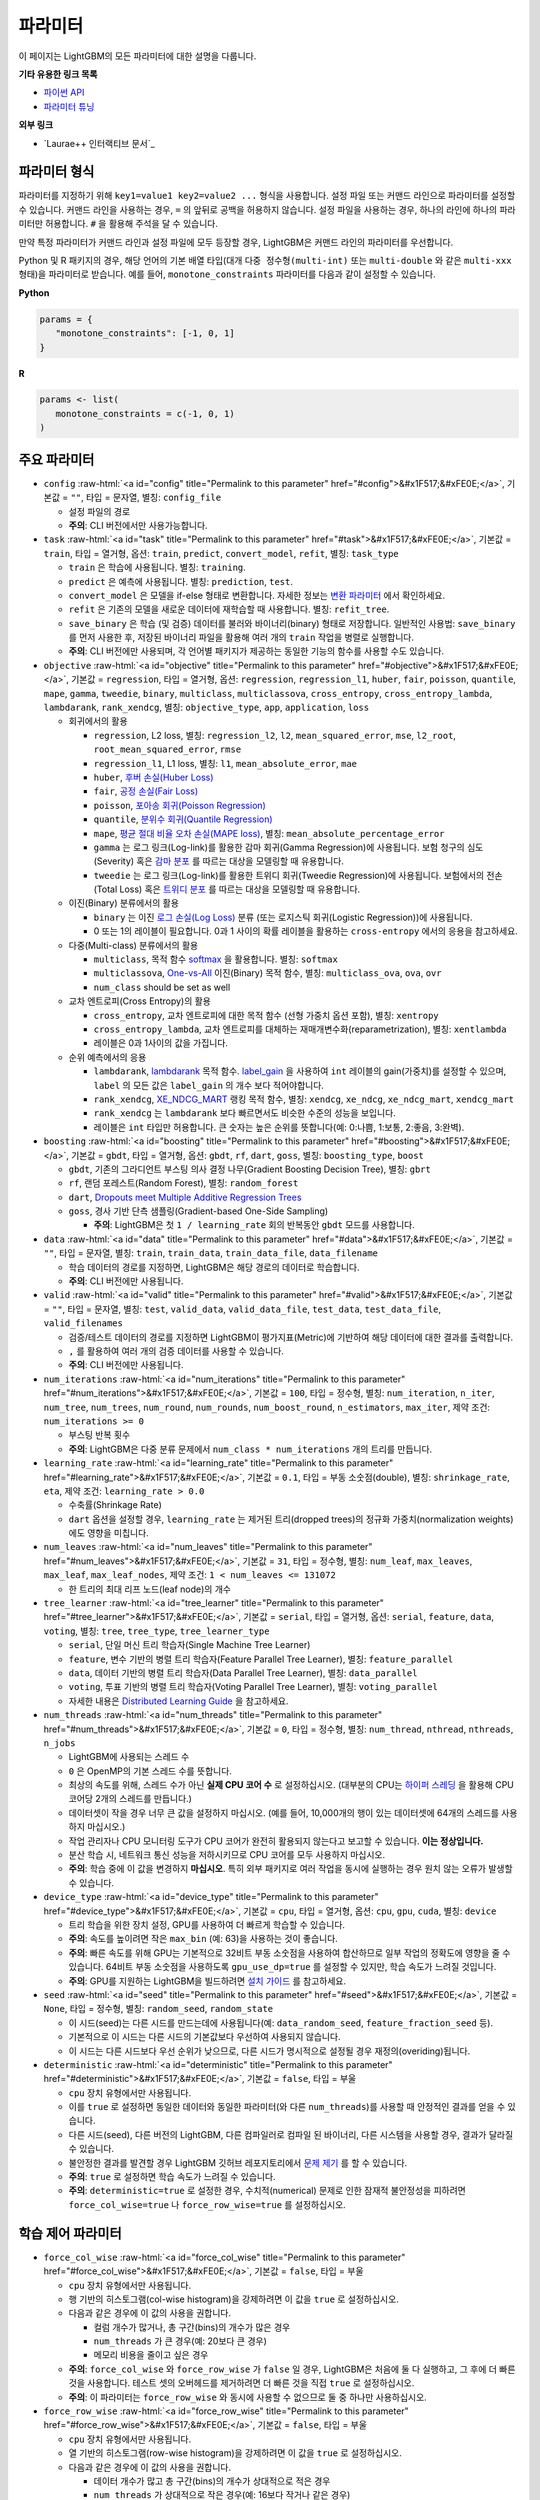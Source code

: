 ..  List of parameters is auto generated by LightGBM\helpers\parameter_generator.py from LightGBM\include\LightGBM\config.h file.

.. role:: raw-html(raw)
    :format: html

파라미터
==========

이 페이지는 LightGBM의 모든 파라미터에 대한 설명을 다룹니다.

**기타 유용한 링크 목록**

- `파이썬 API <./Python-API.rst>`__

- `파라미터 튜닝 <./Parameters-Tuning.rst>`__

**외부 링크**

- `Laurae++ 인터랙티브 문서`_

파라미터 형식
-----------------

파라미터를 지정하기 위해 ``key1=value1 key2=value2 ...`` 형식을 사용합니다.
설정 파일 또는 커맨드 라인으로 파라미터를 설정할 수 있습니다.
커맨드 라인을 사용하는 경우, ``=`` 의 앞뒤로 공백을 허용하지 않습니다.
설정 파일을 사용하는 경우, 하나의 라인에 하나의 파라미터만 허용합니다. ``#`` 을 활용해 주석을 달 수 있습니다.

만약 특정 파라미터가 커맨드 라인과 설정 파일에 모두 등장할 경우, LightGBM은 커맨드 라인의 파라미터를 우선합니다.

Python 및 R 패키지의 경우, 해당 언어의 기본 배열 타입(대개 ``다중 정수형(multi-int)`` 또는 ``multi-double`` 와 같은 ``multi-xxx`` 형태)을 파라미터로 받습니다.
예를 들어, ``monotone_constraints`` 파라미터를 다음과 같이 설정할 수 있습니다.

**Python**

.. code-block:: python

   params = {
      "monotone_constraints": [-1, 0, 1]
   }


**R**

.. code-block:: r

   params <- list(
      monotone_constraints = c(-1, 0, 1)
   )

.. start params list

주요 파라미터
---------------

-  ``config`` :raw-html:`<a id="config" title="Permalink to this parameter" href="#config">&#x1F517;&#xFE0E;</a>`, 기본값 = ``""``, 타입 = 문자열, 별칭: ``config_file``

   -  설정 파일의 경로

   -  **주의**: CLI 버전에서만 사용가능합니다.

-  ``task`` :raw-html:`<a id="task" title="Permalink to this parameter" href="#task">&#x1F517;&#xFE0E;</a>`, 기본값 = ``train``, 타입 = 열거형, 옵션: ``train``, ``predict``, ``convert_model``, ``refit``, 별칭: ``task_type``

   -  ``train`` 은 학습에 사용됩니다. 별칭: ``training``.

   -  ``predict`` 은 예측에 사용됩니다. 별칭: ``prediction``, ``test``.

   -  ``convert_model`` 은 모델을 if-else 형태로 변환합니다. 자세한 정보는 `변환 파라미터 <#convert-parameters>`__ 에서 확인하세요.

   -  ``refit`` 은 기존의 모델을 새로운 데이터에 재학습할 때 사용합니다. 별칭: ``refit_tree``.

   -  ``save_binary`` 은 학습 (및 검증) 데이터를 불러와 바이너리(binary) 형태로 저장합니다. 일반적인 사용법: ``save_binary`` 를 먼저 사용한 후, 저장된 바이너리 파일을 활용해 여러 개의 ``train`` 작업을 병렬로 실행합니다.

   -  **주의**: CLI 버전에만 사용되며, 각 언어별 패키지가 제공하는 동일한 기능의 함수를 사용할 수도 있습니다.

-  ``objective`` :raw-html:`<a id="objective" title="Permalink to this parameter" href="#objective">&#x1F517;&#xFE0E;</a>`, 기본값 = ``regression``, 타입 = 열거형, 옵션: ``regression``, ``regression_l1``, ``huber``, ``fair``, ``poisson``, ``quantile``, ``mape``, ``gamma``, ``tweedie``, ``binary``, ``multiclass``, ``multiclassova``, ``cross_entropy``, ``cross_entropy_lambda``, ``lambdarank``, ``rank_xendcg``, 별칭: ``objective_type``, ``app``, ``application``, ``loss``

   -  회귀에서의 활용

      -  ``regression``, L2 loss, 별칭: ``regression_l2``, ``l2``, ``mean_squared_error``, ``mse``, ``l2_root``, ``root_mean_squared_error``, ``rmse``

      -  ``regression_l1``, L1 loss, 별칭: ``l1``, ``mean_absolute_error``, ``mae``

      -  ``huber``, `후버 손실(Huber Loss) <https://en.wikipedia.org/wiki/Huber_loss>`__

      -  ``fair``, `공정 손실(Fair Loss) <https://www.kaggle.com/c/allstate-claims-severity/discussion/24520>`__

      -  ``poisson``, `포아송 회귀(Poisson Regression) <https://en.wikipedia.org/wiki/Poisson_regression>`__

      -  ``quantile``, `분위수 회귀(Quantile Regression) <https://en.wikipedia.org/wiki/Quantile_regression>`__

      -  ``mape``, `평균 절대 비율 오차 손실(MAPE loss) <https://en.wikipedia.org/wiki/Mean_absolute_percentage_error>`__, 별칭: ``mean_absolute_percentage_error``

      -  ``gamma`` 는 로그 링크(Log-link)를 활용한 감마 회귀(Gamma Regression)에 사용됩니다. 보험 청구의 심도(Severity) 혹은 `감마 분포 <https://en.wikipedia.org/wiki/Gamma_distribution#Occurrence_and_applications>`__ 를 따르는 대상을 모델링할 때 유용합니다.

      -  ``tweedie`` 는 로그 링크(Log-link)를 활용한 트위디 회귀(Tweedie Regression)에 사용됩니다. 보험에서의 전손(Total Loss) 혹은 `트위디 분포 <https://en.wikipedia.org/wiki/Tweedie_distribution#Occurrence_and_applications>`__ 를 따르는 대상을 모델링할 때 유용합니다.

   -  이진(Binary) 분류에서의 활용

      -  ``binary`` 는 이진 `로그 손실(Log Loss) <https://en.wikipedia.org/wiki/Cross_entropy>`__ 분류 (또는 로지스틱 회귀(Logistic Regression))에 사용됩니다.

      -  0 또는 1의 레이블이 필요합니다. 0과 1 사이의 확률 레이블을 활용하는 ``cross-entropy`` 에서의 응용을 참고하세요.

   -  다중(Multi-class) 분류에서의 활용

      -  ``multiclass``, 목적 함수 `softmax <https://en.wikipedia.org/wiki/Softmax_function>`__ 을 활용합니다. 별칭: ``softmax``

      -  ``multiclassova``, `One-vs-All <https://en.wikipedia.org/wiki/Multiclass_classification#One-vs.-rest>`__ 이진(Binary) 목적 함수, 별칭: ``multiclass_ova``, ``ova``, ``ovr``

      -  ``num_class`` should be set as well

   -  교차 엔트로피(Cross Entropy)의 활용

      -  ``cross_entropy``, 교차 엔트로피에 대한 목적 함수 (선형 가중치 옵션 포함), 별칭: ``xentropy``

      -  ``cross_entropy_lambda``, 교차 엔트로피를 대체하는 재매개변수화(reparametrization), 별칭: ``xentlambda``

      -  레이블은 0과 1사이의 값을 가집니다.

   -  순위 예측에서의 응용

      -  ``lambdarank``, `lambdarank <https://papers.nips.cc/paper/2971-learning-to-rank-with-nonsmooth-cost-functions.pdf>`__ 목적 함수. `label_gain <#label_gain>`__ 을 사용하여 ``int`` 레이블의 gain(가중치)를 설정할 수 있으며, ``label`` 의 모든 값은 ``label_gain`` 의 개수 보다 적어야합니다.

      -  ``rank_xendcg``, `XE_NDCG_MART <https://arxiv.org/abs/1911.09798>`__ 랭킹 목적 함수, 별칭: ``xendcg``, ``xe_ndcg``, ``xe_ndcg_mart``, ``xendcg_mart``

      -  ``rank_xendcg`` 는 ``lambdarank`` 보다 빠르면서도 비슷한 수준의 성능을 보입니다.

      -  레이블은 ``int`` 타입만 허용합니다. 큰 숫자는 높은 순위를 뜻합니다(예: 0:나쁨, 1:보통, 2:좋음, 3:완벽).

-  ``boosting`` :raw-html:`<a id="boosting" title="Permalink to this parameter" href="#boosting">&#x1F517;&#xFE0E;</a>`, 기본값 = ``gbdt``, 타입 = 열거형, 옵션: ``gbdt``, ``rf``, ``dart``, ``goss``, 별칭: ``boosting_type``, ``boost``

   -  ``gbdt``, 기존의 그라디언트 부스팅 의사 결정 나무(Gradient Boosting Decision Tree), 별칭: ``gbrt``

   -  ``rf``, 랜덤 포레스트(Random Forest), 별칭: ``random_forest``

   -  ``dart``, `Dropouts meet Multiple Additive Regression Trees <https://arxiv.org/abs/1505.01866>`__

   -  ``goss``, 경사 기반 단측 샘플링(Gradient-based One-Side Sampling)

      -  **주의**: LightGBM은 첫 ``1 / learning_rate`` 회의 반복동안 ``gbdt`` 모드를 사용합니다.

-  ``data`` :raw-html:`<a id="data" title="Permalink to this parameter" href="#data">&#x1F517;&#xFE0E;</a>`, 기본값 = ``""``, 타입 = 문자열, 별칭: ``train``, ``train_data``, ``train_data_file``, ``data_filename``

   -  학습 데이터의 경로를 지정하면, LightGBM은 해당 경로의 데이터로 학습합니다.

   -  **주의**: CLI 버전에만 사용됩니다.

-  ``valid`` :raw-html:`<a id="valid" title="Permalink to this parameter" href="#valid">&#x1F517;&#xFE0E;</a>`, 기본값 = ``""``, 타입 = 문자열, 별칭: ``test``, ``valid_data``, ``valid_data_file``, ``test_data``, ``test_data_file``, ``valid_filenames``

   -  검증/테스트 데이터의 경로를 지정하면 LightGBM이 평가지표(Metric)에 기반하여 해당 데이터에 대한 결과를 출력합니다.

   -  ``,`` 를 활용하여 여러 개의 검증 데이터를 사용할 수 있습니다.

   -  **주의**: CLI 버전에만 사용됩니다.

-  ``num_iterations`` :raw-html:`<a id="num_iterations" title="Permalink to this parameter" href="#num_iterations">&#x1F517;&#xFE0E;</a>`, 기본값 = ``100``, 타입 = 정수형, 별칭: ``num_iteration``, ``n_iter``, ``num_tree``, ``num_trees``, ``num_round``, ``num_rounds``, ``num_boost_round``, ``n_estimators``, ``max_iter``, 제약 조건: ``num_iterations >= 0``

   -  부스팅 반복 횟수

   -  **주의**: LightGBM은 다중 분류 문제에서 ``num_class * num_iterations`` 개의 트리를 만듭니다.

-  ``learning_rate`` :raw-html:`<a id="learning_rate" title="Permalink to this parameter" href="#learning_rate">&#x1F517;&#xFE0E;</a>`, 기본값 = ``0.1``, 타입 = 부동 소숫점(double), 별칭: ``shrinkage_rate``, ``eta``, 제약 조건: ``learning_rate > 0.0``

   -  수축률(Shrinkage Rate)

   -  ``dart`` 옵션을 설정할 경우,  ``learning_rate`` 는 제거된 트리(dropped trees)의 정규화 가중치(normalization weights)에도 영향을 미칩니다.

-  ``num_leaves`` :raw-html:`<a id="num_leaves" title="Permalink to this parameter" href="#num_leaves">&#x1F517;&#xFE0E;</a>`, 기본값 = ``31``, 타입 = 정수형, 별칭: ``num_leaf``, ``max_leaves``, ``max_leaf``, ``max_leaf_nodes``, 제약 조건: ``1 < num_leaves <= 131072``

   -  한 트리의 최대 리프 노드(leaf node)의 개수

-  ``tree_learner`` :raw-html:`<a id="tree_learner" title="Permalink to this parameter" href="#tree_learner">&#x1F517;&#xFE0E;</a>`, 기본값 = ``serial``, 타입 = 열거형, 옵션: ``serial``, ``feature``, ``data``, ``voting``, 별칭: ``tree``, ``tree_type``, ``tree_learner_type``

   -  ``serial``, 단일 머신 트리 학습자(Single Machine Tree Learner)

   -  ``feature``, 변수 기반의 병렬 트리 학습자(Feature Parallel Tree Learner), 별칭: ``feature_parallel``

   -  ``data``, 데이터 기반의 병렬 트리 학습자(Data Parallel Tree Learner), 별칭: ``data_parallel``

   -  ``voting``, 투표 기반의 병렬 트리 학습자(Voting Parallel Tree Learner), 별칭: ``voting_parallel``

   -  자세한 내용은 `Distributed Learning Guide <./Parallel-Learning-Guide.rst>`__ 을 참고하세요.

-  ``num_threads`` :raw-html:`<a id="num_threads" title="Permalink to this parameter" href="#num_threads">&#x1F517;&#xFE0E;</a>`, 기본값 = ``0``, 타입 = 정수형, 별칭: ``num_thread``, ``nthread``, ``nthreads``, ``n_jobs``

   -  LightGBM에 사용되는 스레드 수

   -  ``0`` 은 OpenMP의 기본 스레드 수를 뜻합니다.

   -  최상의 속도를 위해, 스레드 수가 아닌 **실제 CPU 코어 수** 로 설정하십시오. (대부분의 CPU는 `하이퍼 스레딩 <https://en.wikipedia.org/wiki/Hyper-threading>`__ 을 활용해 CPU 코어당 2개의 스레드를 만듭니다.)

   -  데이터셋이 작을 경우 너무 큰 값을 설정하지 마십시오. (예를 들어, 10,000개의 행이 있는 데이터셋에 64개의 스레드를 사용하지 마십시오.)

   -  작업 관리자나 CPU 모니터링 도구가 CPU 코어가 완전히 활용되지 않는다고 보고할 수 있습니다. **이는 정상입니다.**

   -  분산 학습 시, 네트워크 통신 성능을 저하시키므로 CPU 코어를 모두 사용하지 마십시오.

   -  **주의**: 학습 중에 이 값을 변경하지 **마십시오**. 특히 외부 패키지로 여러 작업을 동시에 실행하는 경우 원치 않는 오류가 발생할 수 있습니다.

-  ``device_type`` :raw-html:`<a id="device_type" title="Permalink to this parameter" href="#device_type">&#x1F517;&#xFE0E;</a>`, 기본값 = ``cpu``, 타입 = 열거형, 옵션: ``cpu``, ``gpu``, ``cuda``, 별칭: ``device``

   -  트리 학습을 위한 장치 설정, GPU를 사용하여 더 빠르게 학습할 수 있습니다.

   -  **주의**: 속도를 높이려면 작은 ``max_bin`` (예: 63)을 사용하는 것이 좋습니다.

   -  **주의**: 빠른 속도를 위해 GPU는 기본적으로 32비트 부동 소숫점을 사용하여 합산하므로 일부 작업의 정확도에 영향을 줄 수 있습니다. 64비트 부동 소숫점을 사용하도록 ``gpu_use_dp=true`` 를 설정할 수 있지만, 학습 속도가 느려질 것입니다.

   -  **주의**: GPU를 지원하는 LightGBM을 빌드하려면 `설치 가이드 <./Installation-Guide.rst#build-gpu-version>`__ 를 참고하세요.

-  ``seed`` :raw-html:`<a id="seed" title="Permalink to this parameter" href="#seed">&#x1F517;&#xFE0E;</a>`, 기본값 = ``None``, 타입 = 정수형, 별칭: ``random_seed``, ``random_state``

   -  이 시드(seed)는 다른 시드를 만드는데에 사용됩니다(예: ``data_random_seed``, ``feature_fraction_seed`` 등).

   -  기본적으로 이 시드는 다른 시드의 기본값보다 우선하여 사용되지 않습니다.

   -  이 시드는 다른 시드보다 우선 순위가 낮으므로, 다른 시드가 명시적으로 설정될 경우 재정의(overiding)됩니다.

-  ``deterministic`` :raw-html:`<a id="deterministic" title="Permalink to this parameter" href="#deterministic">&#x1F517;&#xFE0E;</a>`, 기본값 = ``false``, 타입 = 부울

   -  ``cpu`` 장치 유형에서만 사용됩니다.

   -  이를 ``true`` 로 설정하면 동일한 데이터와 동일한 파라미터(와 다른 ``num_threads``)를 사용할 때 안정적인 결과를 얻을 수 있습니다.

   -  다른 시드(seed), 다른 버전의 LightGBM, 다른 컴파일러로 컴파일 된 바이너리, 다른 시스템을 사용할 경우, 결과가 달라질 수 있습니다.

   -  불안정한 결과를 발견할 경우 LightGBM 깃허브 레포지토리에서 `문제 제기 <https://github.com/microsoft/LightGBM/issues>`__ 를 할 수 있습니다.

   -  **주의**: ``true`` 로 설정하면 학습 속도가 느려질 수 있습니다.

   -  **주의**: ``deterministic=true`` 로 설정한 경우, 수치적(numerical) 문제로 인한 잠재적 불안정성을 피하려면 ``force_col_wise=true`` 나 ``force_row_wise=true`` 를 설정하십시오.

학습 제어 파라미터
---------------------------

-  ``force_col_wise`` :raw-html:`<a id="force_col_wise" title="Permalink to this parameter" href="#force_col_wise">&#x1F517;&#xFE0E;</a>`, 기본값 = ``false``, 타입 = 부울

   -  ``cpu`` 장치 유형에서만 사용됩니다.

   -  행 기반의 히스토그램(col-wise histogram)을 강제하려면 이 값을 ``true`` 로 설정하십시오.

   -  다음과 같은 경우에 이 값의 사용을 권합니다.

      -  컬럼 개수가 많거나, 총 구간(bins)의 개수가 많은 경우

      -  ``num_threads`` 가 큰 경우(예: 20보다 큰 경우)

      -  메모리 비용을 줄이고 싶은 경우

   -  **주의**: ``force_col_wise`` 와 ``force_row_wise`` 가 ``false`` 일 경우, LightGBM은 처음에 둘 다 실행하고, 그 후에 더 빠른것을 사용합니다. 테스트 셋의 오버헤드를 제거하려면 더 빠른 것을 직접 ``true`` 로 설정하십시오.

   -  **주의**: 이 파라미터는 ``force_row_wise`` 와 동시에 사용할 수 없으므로 둘 중 하나만 사용하십시오.

-  ``force_row_wise`` :raw-html:`<a id="force_row_wise" title="Permalink to this parameter" href="#force_row_wise">&#x1F517;&#xFE0E;</a>`, 기본값 = ``false``, 타입 = 부울

   -  ``cpu`` 장치 유형에서만 사용됩니다.

   -  열 기반의 히스토그램(row-wise histogram)을 강제하려면 이 값을 ``true`` 로 설정하십시오.

   -  다음과 같은 경우에 이 값의 사용을 권합니다.

      -  데이터 개수가 많고 총 구간(bins)의 개수가 상대적으로 적은 경우

      -  ``num_threads`` 가 상대적으로 작은 경우(예: 16보다 작거나 같은 경우)

      -  속도를 위해 작은 ``bagging_fraction`` 이나 ``goss`` 부스팅을 사용하고자 하는 경우

   -  **주의**: 이를 ``true`` 로 설정하면 Dataset 오브젝트의 메모리 비용이 두 배로 증가합니다. 메모리가 충분하지 않은 경우 ``force_col_wise=true`` 를 설정할 수 있습니다.

   -  **주의**: ``force_col_wise`` 과 ``force_row_wise`` 가 ``false`` 일 경우, LightGBM은 처음에 둘 다 실행하고, 그 후에 더 빠른것을 사용합니다. 테스트 셋의 오버헤드를 제거하려면 더 빠른 것을 직접 ``true`` 로 설정하십시오.

   -  **주의**: 이 파라미터는 ``force_col_wise`` 와 동시에 사용할 수 없으므로 둘 중 하나만 사용하십시오.

-  ``histogram_pool_size`` :raw-html:`<a id="histogram_pool_size" title="Permalink to this parameter" href="#histogram_pool_size">&#x1F517;&#xFE0E;</a>`, 기본값 = ``-1.0``, 타입 = 부동 소숫점(double), 별칭: ``hist_pool_size``

   -  기록 히스토그램(historical histogram)의 최대 캐시 크기 (단위: MB)

   -  ``< 0`` 은 제한이 없음을 뜻합니다.

-  ``max_depth`` :raw-html:`<a id="max_depth" title="Permalink to this parameter" href="#max_depth">&#x1F517;&#xFE0E;</a>`, 기본값 = ``-1``, 타입 = 정수형

   -  트리 모델의 최대 깊이를 제한합니다. 이는 ``#data`` 가 작을 때, 과적합(over-fitting)을 다루기 위해 사용됩니다. 그럼에도 트리는 리프 방식(leaf-wise)으로 확장합니다.

   -  ``<= 0`` 은 제한이 없음을 뜻합니다.

-  ``min_data_in_leaf`` :raw-html:`<a id="min_data_in_leaf" title="Permalink to this parameter" href="#min_data_in_leaf">&#x1F517;&#xFE0E;</a>`, 기본값 = ``20``, 타입 = 정수형, 별칭: ``min_data_per_leaf``, ``min_data``, ``min_child_samples``, ``min_samples_leaf``, 제약 조건: ``min_data_in_leaf >= 0``

   -  한 리프(leaf)의 최소 데이터 수. 과적합(over-fitting)을 다루기 위해 사용됩니다.

   -  **주의**: 이는 헤시안(the Hessian) 기반의 근사치이므로, 때때로 이 값보다 적은 수의 데이터를 갖는 리프 노드를 생성하는 일이 발생할 수 있습니다.

-  ``min_sum_hessian_in_leaf`` :raw-html:`<a id="min_sum_hessian_in_leaf" title="Permalink to this parameter" href="#min_sum_hessian_in_leaf">&#x1F517;&#xFE0E;</a>`, 기본값 = ``1e-3``, 타입 = 부동 소숫점(double), 별칭: ``min_sum_hessian_per_leaf``, ``min_sum_hessian``, ``min_hessian``, ``min_child_weight``, 제약 조건: ``min_sum_hessian_in_leaf >= 0.0``

   -  한 리프(leaf)의 최소 헤시안 합. ``min_data_in_leaf`` 와 동일하게, 과적합(over-fitting)을 다루기 위해 사용됩니다.

-  ``bagging_fraction`` :raw-html:`<a id="bagging_fraction" title="Permalink to this parameter" href="#bagging_fraction">&#x1F517;&#xFE0E;</a>`, 기본값 = ``1.0``, 타입 = 부동 소숫점(double), 별칭: ``sub_row``, ``subsample``, ``bagging``, 제약 조건: ``0.0 < bagging_fraction <= 1.0``

   -  ``feature_fraction`` 과 비슷하지만, 리샘플링(resampling) 없이 데이터의 일부를 무작위로 선택합니다.

   -  학습 속도를 높이기 위해 사용됩니다.

   -  과적합(over-fitting)을 방지하기 위해 사용됩니다.

   -  **주의**: 배깅(bagging)을 활성화하려면, ``bagging_freq`` 도 0이 아닌 값으로 설정해야합니다.

-  ``pos_bagging_fraction`` :raw-html:`<a id="pos_bagging_fraction" title="Permalink to this parameter" href="#pos_bagging_fraction">&#x1F517;&#xFE0E;</a>`, 기본값 = ``1.0``, 타입 = 부동 소숫점(double), 별칭: ``pos_sub_row``, ``pos_subsample``, ``pos_bagging``, 제약 조건: ``0.0 < pos_bagging_fraction <= 1.0``

   -  ``binary`` 활용시 사용됩니다.

   -  불균형 데이터 기반의 이진 분류에 사용되는 경우, 배깅(Bagging)을 활용해 ``#pos_samples * pos_bagging_fraction`` 만큼의 양성(positive) 데이터를 무작위로 샘플링할 것입니다.

   -  ``neg_bagging_fraction`` 와 함께 사용해야합니다.

   -  비활성화하려면 ``1.0`` 으로 설정하십시오.

   -  **주의**: 이를 사용하기 위해 ``bagging_freq`` 와 ``neg_bagging_fraction`` 도 설정해야 합니다.

   -  **주의**: 만약 ``pos_bagging_fraction`` 와 ``neg_bagging_fraction`` 가 모두 ``1.0`` 으로 설정되면, 균형잡힌 배깅(balanced bagging)은 비활성화됩니다.

   -  **주의**: 만약 균형잡힌 배깅이 사용될 경우, ``bagging_fraction`` 은 무시됩니다.

-  ``neg_bagging_fraction`` :raw-html:`<a id="neg_bagging_fraction" title="Permalink to this parameter" href="#neg_bagging_fraction">&#x1F517;&#xFE0E;</a>`, 기본값 = ``1.0``, 타입 = 부동 소숫점(double), 별칭: ``neg_sub_row``, ``neg_subsample``, ``neg_bagging``, 제약 조건: ``0.0 < neg_bagging_fraction <= 1.0``

   -  ``binary`` 활용시 사용됩니다.

   -  불균형 데이터 기반의 이진 분류에 사용되는 경우, 배깅(Bagging)을 활용해 ``#neg_samples * neg_bagging_fraction`` 만큼의 음성(negative) 데이터를 무작위로 샘플링할 것입니다.

   -  ``pos_bagging_fraction`` 와 함께 사용해야합니다.

   -  비활성화하려면 ``1.0`` 으로 설정하십시오.

   -  **주의**: 이를 사용하기 위해 ``bagging_freq`` 와 ``pos_bagging_fraction`` 도 설정해야 합니다.

   -  **주의**: 만약 ``pos_bagging_fraction`` 와 ``neg_bagging_fraction`` 가 모두 ``1.0`` 으로 설정되면, 균형잡힌 배깅(balanced bagging)은 비활성화됩니다.

   -  **주의**: 만약 균형잡힌 배깅이 사용될 경우, ``bagging_fraction`` 은 무시됩니다.

-  ``bagging_freq`` :raw-html:`<a id="bagging_freq" title="Permalink to this parameter" href="#bagging_freq">&#x1F517;&#xFE0E;</a>`, 기본값 = ``0``, 타입 = 정수형, 별칭: ``subsample_freq``

   -  배깅(Bagging) 빈도

   -  ``0`` 은 배깅을 사용하지 않음을 뜻합니다. ``k`` 는 매 ``k`` 회의 반복마다 배깅을 수행함을 뜻합니다. 매 ``k`` 번째 반복마다, LightGBM은 다음 ``k`` 회의 반복에 사용될 데이터의 ``bagging_fraction * 100 %`` 만큼을 무작위로 선택할 것입니다.

   -  **주의**: 배깅을 사용하기 위해, ``bagging_fraction`` 또한 ``1.0`` 보다 작은 값으로 세팅해야 합니다.

-  ``bagging_seed`` :raw-html:`<a id="bagging_seed" title="Permalink to this parameter" href="#bagging_seed">&#x1F517;&#xFE0E;</a>`, 기본값 = ``3``, 타입 = 정수형, 별칭: ``bagging_fraction_seed``

   -  배깅(Bagging)에 사용되는 무작위 시드

-  ``feature_fraction`` :raw-html:`<a id="feature_fraction" title="Permalink to this parameter" href="#feature_fraction">&#x1F517;&#xFE0E;</a>`, 기본값 = ``1.0``, 타입 = 부동 소숫점(double), 별칭: ``sub_feature``, ``colsample_bytree``, 제약 조건: ``0.0 < feature_fraction <= 1.0``

   -  ``feature_fraction``이 ``1.0``보다 작으면 LightGBM은 매 반복(트리)마다 변수의 일부를 무작위로 선택합니다. 예를 들어, ``0.8``로 설정하면 LightGBM은 각 트리를 학습하기 전에 변수의 80%를 선택합니다.

   -  학습 속도를 높이기 위해 사용됩니다.

   -  과적합(over-fitting)을 방지하기 위해 사용됩니다.

-  ``feature_fraction_bynode`` :raw-html:`<a id="feature_fraction_bynode" title="Permalink to this parameter" href="#feature_fraction_bynode">&#x1F517;&#xFE0E;</a>`, 기본값 = ``1.0``, 타입 = 부동 소숫점(double), 별칭: ``sub_feature_bynode``, ``colsample_bynode``, 제약 조건: ``0.0 < feature_fraction_bynode <= 1.0``

   -  ``feature_fraction_bynode`` 가 ``1.0`` 보다 작으면 LightGBM은 각 트리의 노드마다 변수의 일부를 무작위로 선택합니다. 예를 들어, ``0.8`` 로 설정하면 LightGBM은 각 트리의 노드마다 변수의 80%를 선택합니다.

   -  과적합(over-fitting)을 방지하기 위해 사용됩니다.

   -  **주의**: ``feature_fraction`` 와 달리 학습 속도를 높이지 않습니다.

   -  **주의**: ``feature_fraction`` 와 ``feature_fraction_bynode`` 가 모두 ``1.0`` 보다 작으면 각 노드의 최종 비율은 ``feature_fraction * feature_fraction_bynode`` 가 됩니다.

-  ``feature_fraction_seed`` :raw-html:`<a id="feature_fraction_seed" title="Permalink to this parameter" href="#feature_fraction_seed">&#x1F517;&#xFE0E;</a>`, 기본값 = ``2``, 타입 = 정수형

   -  ``feature_fraction`` 에 사용되는 무작위 시드

-  ``extra_trees`` :raw-html:`<a id="extra_trees" title="Permalink to this parameter" href="#extra_trees">&#x1F517;&#xFE0E;</a>`, 기본값 = ``false``, 타입 = 부울, 별칭: ``extra_tree``

   -  매우 무작위적인 트리를 사용합니다.

   -  ``true`` 로 설정하면, 노드의 분할을 계산할 때 LightGBM은 각 변수에 대해 임의로 선택한 임계값(threshold) 하나만 확인합니다.

   -  학습 속도를 높이기 위해 사용됩니다.

   -  과적합(over-fitting)을 방지하기 위해 사용됩니다.

-  ``extra_seed`` :raw-html:`<a id="extra_seed" title="Permalink to this parameter" href="#extra_seed">&#x1F517;&#xFE0E;</a>`, 기본값 = ``6``, 타입 = 정수형

   -  ``extra_trees`` 가 true일 때 임계값(thresholds)을 선택하기 위한 무작위 시드(random seed)

-  ``early_stopping_round`` :raw-html:`<a id="early_stopping_round" title="Permalink to this parameter" href="#early_stopping_round">&#x1F517;&#xFE0E;</a>`, 기본값 = ``0``, 타입 = 정수형, 별칭: ``early_stopping_rounds``, ``early_stopping``, ``n_iter_no_change``

   -  만약 검증 데이터의 평가지표(Metric)가 이전 ``early_stopping_round`` 라운드보다 개선되지 않으면 학습을 멈춥니다.

   -  ``<= 0`` 은 비활성화를 뜻합니다.

   -  학습 속도를 높이기 위해 사용됩니다.

-  ``first_metric_only`` :raw-html:`<a id="first_metric_only" title="Permalink to this parameter" href="#first_metric_only">&#x1F517;&#xFE0E;</a>`, 기본값 = ``false``, 타입 = 부울

   -  LightGBM은 다양한 평가지표(Metric)를 제공합니다. 조기 학습 종료(early stopping)를 위한 첫 번째 평가지표만 사용하려면 이 값을 ``true``로 설정하세요.

-  ``max_delta_step`` :raw-html:`<a id="max_delta_step" title="Permalink to this parameter" href="#max_delta_step">&#x1F517;&#xFE0E;</a>`, 기본값 = ``0.0``, 타입 = 부동 소숫점(double), 별칭: ``max_tree_output``, ``max_leaf_output``

   -  트리의 리프(leaf)의 최대 결과값을 제한하기 위해 사용됩니다.

   -  ``<= 0`` 는 제약이 없음을 뜻합니다.

   -  리프의 가장 마지막 최댓값은 ``learning_rate * max_delta_step`` 입니다.

-  ``lambda_l1`` :raw-html:`<a id="lambda_l1" title="Permalink to this parameter" href="#lambda_l1">&#x1F517;&#xFE0E;</a>`, 기본값 = ``0.0``, 타입 = 부동 소숫점(double), 별칭: ``reg_alpha``, ``l1_regularization``, 제약 조건: ``lambda_l1 >= 0.0``

   -  L1 정규화(regularization)

-  ``lambda_l2`` :raw-html:`<a id="lambda_l2" title="Permalink to this parameter" href="#lambda_l2">&#x1F517;&#xFE0E;</a>`, 기본값 = ``0.0``, 타입 = 부동 소숫점(double), 별칭: ``reg_lambda``, ``lambda``, ``l2_regularization``, 제약 조건: ``lambda_l2 >= 0.0``

   -  L2 정규화(regularization)

-  ``linear_lambda`` :raw-html:`<a id="linear_lambda" title="Permalink to this parameter" href="#linear_lambda">&#x1F517;&#xFE0E;</a>`, 기본값 = ``0.0``, 타입 = 부동 소숫점(double), 제약 조건: ``linear_lambda >= 0.0``

   -  선형 트리 정규화(linear tree regularization)는 `Gradient Boosting with Piece-Wise Linear Regression Trees <https://arxiv.org/pdf/1802.05640.pdf>`__ 의 3번 수식의 ``lambda`` 파라미터에 해당합니다.

-  ``min_gain_to_split`` :raw-html:`<a id="min_gain_to_split" title="Permalink to this parameter" href="#min_gain_to_split">&#x1F517;&#xFE0E;</a>`, 기본값 = ``0.0``, 타입 = 부동 소숫점(double), 별칭: ``min_split_gain``, 제약 조건: ``min_gain_to_split >= 0.0``

   -  분할을 수행하기 위한 최소 이득(gain)

   -  학습 속도를 높이기 위해 사용됩니다.

-  ``drop_rate`` :raw-html:`<a id="drop_rate" title="Permalink to this parameter" href="#drop_rate">&#x1F517;&#xFE0E;</a>`, 기본값 = ``0.1``, 타입 = 부동 소숫점(double), 별칭: ``rate_drop``, 제약 조건: ``0.0 <= drop_rate <= 1.0``

   -  ``dart`` 옵션에서만 사용됩니다.

   -  드롭아웃(dropout) 비율: 드롭아웃 시 탈락되는 기존 트리 비율

-  ``max_drop`` :raw-html:`<a id="max_drop" title="Permalink to this parameter" href="#max_drop">&#x1F517;&#xFE0E;</a>`, 기본값 = ``50``, 타입 = 정수형

   -  ``dart`` 옵션에서만 사용됩니다.

   -  한 번의 부스팅 반복 동안 탈락되는 나무의 최대 개수

   -  ``<=0`` 은 제한이 없음을 뜻합니다.

-  ``skip_drop`` :raw-html:`<a id="skip_drop" title="Permalink to this parameter" href="#skip_drop">&#x1F517;&#xFE0E;</a>`, 기본값 = ``0.5``, 타입 = 부동 소숫점(double), 제약 조건: ``0.0 <= skip_drop <= 1.0``

   -  ``dart`` 옵션에서만 사용됩니다.

   -  부스팅 반복 중 드롭아웃 절차를 건너뛸 확률

-  ``xgboost_dart_mode`` :raw-html:`<a id="xgboost_dart_mode" title="Permalink to this parameter" href="#xgboost_dart_mode">&#x1F517;&#xFE0E;</a>`, 기본값 = ``false``, 타입 = 부울

   -  ``dart`` 옵션에서만 사용됩니다.

   -  XGBoost의 dart 모드를 사용하려면 이 값을 ``true``로 설정하세요.

-  ``uniform_drop`` :raw-html:`<a id="uniform_drop" title="Permalink to this parameter" href="#uniform_drop">&#x1F517;&#xFE0E;</a>`, 기본값 = ``false``, 타입 = 부울

   -  ``dart`` 옵션에서만 사용됩니다.

   -  균등 드롭(uniform drop)을 사용하려면 이 값을 ``true``로 설정하세요.

-  ``drop_seed`` :raw-html:`<a id="drop_seed" title="Permalink to this parameter" href="#drop_seed">&#x1F517;&#xFE0E;</a>`, 기본값 = ``4``, 타입 = 정수형

   -  ``dart`` 옵션에서만 사용됩니다.

   -  무작위 시드(seed)로 드롭(dropping) 모델을 선택합니다.

-  ``top_rate`` :raw-html:`<a id="top_rate" title="Permalink to this parameter" href="#top_rate">&#x1F517;&#xFE0E;</a>`, 기본값 = ``0.2``, 타입 = 부동 소숫점(double), 제약 조건: ``0.0 <= top_rate <= 1.0``

   -  ``goss`` 옵션에서만 사용됩니다.

   -  큰 경사를 갖는 데이터(large gradient data)의 보존 비율

-  ``other_rate`` :raw-html:`<a id="other_rate" title="Permalink to this parameter" href="#other_rate">&#x1F517;&#xFE0E;</a>`, 기본값 = ``0.1``, 타입 = 부동 소숫점(double), 제약 조건: ``0.0 <= other_rate <= 1.0``

   -  ``goss`` 옵션에서만 사용됩니다.

   -  작은 경사를 갖는 데이터(small gradient data)의 보존 비율

-  ``min_data_per_group`` :raw-html:`<a id="min_data_per_group" title="Permalink to this parameter" href="#min_data_per_group">&#x1F517;&#xFE0E;</a>`, 기본값 = ``100``, 타입 = 정수형, 제약 조건: ``min_data_per_group > 0``

   -  범주별 그룹(categorical group)당 최소 데이터 수

-  ``max_cat_threshold`` :raw-html:`<a id="max_cat_threshold" title="Permalink to this parameter" href="#max_cat_threshold">&#x1F517;&#xFE0E;</a>`, 기본값 = ``32``, 타입 = 정수형, 제약 조건: ``max_cat_threshold > 0``

   -  범주형 변수에 사용됩니다.

   -  범주형 변수에 대한 분할 지점 수를 제한합니다. limit number of split points considered for categorical features. 자세한 내용은 `LightGBM이 범주형 변수에 대한 최적의 분할을 찾는 방법에 대한 문서 <./Features.rst#optimal-split-for-categorical-features>`_ 를 참조하세요.

   -  학습 속도를 높이기 위해 사용됩니다.

-  ``cat_l2`` :raw-html:`<a id="cat_l2" title="Permalink to this parameter" href="#cat_l2">&#x1F517;&#xFE0E;</a>`, 기본값 = ``10.0``, 타입 = 부동 소숫점(double), 제약 조건: ``cat_l2 >= 0.0``

   -  범주형 변수에 사용됩니다.

   -  범주형 데이터의 분할에 대한 L2 정규화(regularization)

-  ``cat_smooth`` :raw-html:`<a id="cat_smooth" title="Permalink to this parameter" href="#cat_smooth">&#x1F517;&#xFE0E;</a>`, 기본값 = ``10.0``, 타입 = 부동 소숫점(double), 제약 조건: ``cat_smooth >= 0.0``

   -  범주형 변수에 사용됩니다.

   -  이를 사용하여 특히 데이터가 적은 카테고리의 경우, 범주형 변수의 노이즈 영향을 줄일 수 있습니다.

-  ``max_cat_to_onehot`` :raw-html:`<a id="max_cat_to_onehot" title="Permalink to this parameter" href="#max_cat_to_onehot">&#x1F517;&#xFE0E;</a>`, 기본값 = ``4``, 타입 = 정수형, 제약 조건: ``max_cat_to_onehot > 0``

   -  한 변수의 카테고리 개수가 ``max_cat_to_onehot`` 보다 작거나 같을 경우, ``max_cat_to_onehot`` 대신 1-대-다 분할 알고리즘이 사용됩니다.

-  ``top_k`` :raw-html:`<a id="top_k" title="Permalink to this parameter" href="#top_k">&#x1F517;&#xFE0E;</a>`, 기본값 = ``20``, 타입 = 정수형, 별칭: ``topk``, 제약 조건: ``top_k > 0``

   -  ``voting`` 학습자에서만 사용됩니다. `Voting parallel <./Parallel-Learning-Guide.rst#choose-appropriate-parallel-algorithm>`__ 을 참조하세요.

   -  이 값을 크게 설정하여 더 정확한 결과를 얻을 수 있으나, 학습 속도가 느려질 것입니다.

-  ``monotone_constraints`` :raw-html:`<a id="monotone_constraints" title="Permalink to this parameter" href="#monotone_constraints">&#x1F517;&#xFE0E;</a>`, 기본값 = ``None``, 타입 = 다중 정수형(multi-int), 별칭: ``mc``, ``monotone_constraint``, ``monotonic_cst``

   -  변수에 단조성(monotonic)을 부여하기 위해 사용됩니다.

   -  ``1`` 은 증가, ``-1`` 은 감소, ``0`` 은 제약이 없음을 뜻합니다.

   -  이 값을 사용하기 위해 모든 변수를 순서대로 지정해야합니다. 예를 들어, ``mc=-1,0,1`` 은 1번째 변수: 감소, 2번째 변수: 제약 없음, 3번째 변수: 증가를 의미합니다.

-  ``monotone_constraints_method`` :raw-html:`<a id="monotone_constraints_method" title="Permalink to this parameter" href="#monotone_constraints_method">&#x1F517;&#xFE0E;</a>`, 기본값 = ``basic``, 타입 = 열거형, 옵션: ``basic``, ``intermediate``, ``advanced``, 별칭: ``monotone_constraining_method``, ``mc_method``

   -  ``monotone_constraints`` 이 설정된 경우에만 사용됩니다.

   -  제약 조건 방식

      -  ``basic`` 은 가장 기본적인 단조(monotonic) 제약 방법입니다. 이 설정이 라이브러리의 속도를 늦추지는 않으나, 예측을 과도하게 제약합니다.

      -  ``intermediate``은 `보다 고급 방법 <https://hal.archives-ouvertes.fr/hal-02862802/document>`__ 으로서 속도를 약간 느리게 합니다. 그러나 이 설정은 ``basic`` 방법보다 제약이 훨씬 적고 결과를 크게 개선합니다.

      -  ``advanced``은 `보다 더 고급 방법 <https://hal.archives-ouvertes.fr/hal-02862802/document>`__ 으로서, 라이브러리를 느리게 합니다. 그러나 이 설정은 ``intermediate`` 방법보다 제약이 훨씬 적으면서도 결과를 크게 개선합니다.

-  ``monotone_penalty`` :raw-html:`<a id="monotone_penalty" title="Permalink to this parameter" href="#monotone_penalty">&#x1F517;&#xFE0E;</a>`, 기본값 = ``0.0``, 타입 = 부동 소숫점(double), 별칭: ``monotone_splits_penalty``, ``ms_penalty``, ``mc_penalty``, 제약 조건: ``monotone_penalty >= 0.0``

   -  ``monotone_constraints`` 이 설정된 경우에만 사용됩니다.

   -  `단조성 패널티(monotone penalty) <https://hal.archives-ouvertes.fr/hal-02862802/document>`__: 패널티 파라미터 X는 첫 X (실수일 때 정수로 반내림) 레벨에서 단조적 분할을 금지합니다. 이 패널티는 주어진 깊이(depth)의 단조 분할에 사용되고, 연속이며 증가하는 함수입니다.

   -  ``0.0``(기본값)인 경우, 어떠한 제약도 적용되지 않습니다. 

-  ``feature_contri`` :raw-html:`<a id="feature_contri" title="Permalink to this parameter" href="#feature_contri">&#x1F517;&#xFE0E;</a>`, 기본값 = ``None``, 타입 = multi-double, 별칭: ``feature_contrib``, ``fc``, ``fp``, ``feature_penalty``

   -  변수의 분할 이득(gain)을 제어하는 데 사용되며, i번째 변수의 분할 이득을 ``gain[i] = max(0, feature_contri[i]) * gain[i]``로 대체합니다.

   -  모든 변수를 순서대로 지정해야 합니다.

-  ``forcedsplits_filename`` :raw-html:`<a id="forcedsplits_filename" title="Permalink to this parameter" href="#forcedsplits_filename">&#x1F517;&#xFE0E;</a>`, 기본값 = ``""``, 타입 = 문자열, 별칭: ``fs``, ``forced_splits_filename``, ``forced_splits_file``, ``forced_splits``

   -  최적의 우선(best-first) 학습이 시작되기 전에 모든 의사 결정 트리의 맨 위에 강제로 분할을 지정하는 ``.json`` 파일의 경로

   -  ``.json`` 은 임의로 중첩할 수 있으며, 각 분할에 ``feature``, ``threshold`` 필드와 하위 필드를 표현하는 ``left``, ``right`` 필드가 포함됩니다.

   -  범주형 분할(categorical splits)은 원핫(one-hot) 방식이 강제 적용되며, ``left`` 는 변수 값이 포함된 분할을 나타내고 ``right`` 는 그 외의 값을 나타냅니다.

   -  **주의**: 강제 분할 로직은 분할로 인한 이득이 저하될 경우에는 적용되지 않습니다.

   - `이 예제 파일 <https://github.com/microsoft/LightGBM/tree/master/examples/binary_classification/forced_splits.json>`__ 을 참조하세요.

-  ``refit_decay_rate`` :raw-html:`<a id="refit_decay_rate" title="Permalink to this parameter" href="#refit_decay_rate">&#x1F517;&#xFE0E;</a>`, 기본값 = ``0.9``, 타입 = 부동 소숫점(double), 제약 조건: ``0.0 <= refit_decay_rate <= 1.0``

   -  ``refit`` 작업의 감쇠율(decay rate)은 ``leaf_output = refit_decay_rate * old_leaf_output + (1.0 - refit_decay_rate) * new_leaf_output`` 를 사용하여 트리를 재학습(refit)합니다.

   -  CLI 버전의 ``refit``나 각 언어별 패키지가 제공하는 ``refit`` 함수의 인자로 사용됩니다.

-  ``cegb_tradeoff`` :raw-html:`<a id="cegb_tradeoff" title="Permalink to this parameter" href="#cegb_tradeoff">&#x1F517;&#xFE0E;</a>`, 기본값 = ``1.0``, 타입 = 부동 소숫점(double), 제약 조건: ``cegb_tradeoff >= 0.0``

   -  모든 패널티에 대한 비용 효율적인 경사 부스팅 승수(gradient boosting multiplier)

-  ``cegb_penalty_split`` :raw-html:`<a id="cegb_penalty_split" title="Permalink to this parameter" href="#cegb_penalty_split">&#x1F517;&#xFE0E;</a>`, 기본값 = ``0.0``, 타입 = 부동 소숫점(double), 제약 조건: ``cegb_penalty_split >= 0.0``

   -  노드 분할에 대한 비용 효율적인 경사 부스팅 패널티(gradient boosting penalty)

-  ``cegb_penalty_feature_lazy`` :raw-html:`<a id="cegb_penalty_feature_lazy" title="Permalink to this parameter" href="#cegb_penalty_feature_lazy">&#x1F517;&#xFE0E;</a>`, 기본값 = ``0,0,...,0``, 타입 = multi-double

   -  변수 사용에 대한 비용 효율적인 경사 부스팅 패널티(gradient boosting penalty)

   -  각 데이터 포인트마다 적용됩니다.

-  ``cegb_penalty_feature_coupled`` :raw-html:`<a id="cegb_penalty_feature_coupled" title="Permalink to this parameter" href="#cegb_penalty_feature_coupled">&#x1F517;&#xFE0E;</a>`, 기본값 = ``0,0,...,0``, 타입 = 다중 부동 소숫점(multi-double)

   -  변수 사용에 대한 비용 효율적인 경사 부스팅 패널티(gradient boosting penalty)

   -  포레스트(forest)당 한 번 적용

-  ``path_smooth`` :raw-html:`<a id="path_smooth" title="Permalink to this parameter" href="#path_smooth">&#x1F517;&#xFE0E;</a>`, 기본값 = ``0``, 타입 = 부동 소숫점(double), 제약 조건: ``path_smooth >=  0.0``

   -  트리 노드에 적용되는 평활화(smoothing)을 제어합니다.

   -  샘플이 적은 리프(leaf)의 과적합(over-fitting)을 방지합니다.

   -  0으로 설정하면 평활화가 적용되지 않습니다.

   -  ``path_smooth > 0`` 이면 ``min_data_in_leaf`` 는 ``2`` 이상이어야 합니다.

   -  값이 클수록 강한 정규화(regularization)를 제공합니다.

      -  각 노드의 가중치(weights)는 ``(n / path_smooth) * w + w_p / (n / path_smooth + 1)`` 이며, 여기서 ``n`` 은 노드의 샘플 수, ``w`` 는 로스(loss)를 최소화하기 위한 최적의 노드 가중치(대략 ``-sum_gradients / sum_hessians``), ``w_p`` 는 부모 노드의 가중치입니다.

      -  루트 노드가 아닌 경우 부모 노드의 값(output) ``w_p`` 자체에 평활화(smoothing)가 적용되어 트리의 깊이에 따라 평활화 효과가 누적된다는 점에 유의하십시오.

-  ``interaction_constraints`` :raw-html:`<a id="interaction_constraints" title="Permalink to this parameter" href="#interaction_constraints">&#x1F517;&#xFE0E;</a>`, 기본값 = ``""``, 타입 = 문자열

   -  같은 분기(branch)에 표현되는 변수를 제어합니다.

   -  기본적으로 상호 작용 제약(interaction constraints)은 비활성화되어 있으며, 이를 활성화하려면 다음과 같이 지정하세요.

      -  CLI의 경우 쉼표로 구분된 리스트(예: ``[0,1,2],[2,3]``) 

      -  파이썬 패키지의 경우 리스트의 리스트(예: ``[[0, 1, 2], [2, 3]]``)

      -  R 패키지의 경우 문자(character) 또는 숫자(numeric) 벡터의 리스트(예: ``list(c("var1", "var2", "var3"), c("var3", "var4"))``, ``list(c(1L, 2L, 3L), c(3L, 4L))``). 숫자 벡터는 1부터 시작하는 인덱싱을 사용해야하며 여기서 ``1L`` 은 첫번째 변수, ``2L`` 는 두번째 변수를 의미합니다.

   -  두 변수가 모두 포함된 제약 조건이 있는 경우에만 같은 분기에 나타날 수 있습니다.

-  ``verbosity`` :raw-html:`<a id="verbosity" title="Permalink to this parameter" href="#verbosity">&#x1F517;&#xFE0E;</a>`, 기본값 = ``1``, 타입 = 정수형, 별칭: ``verbose``

   -  LightGBM의 로그 레벨(verbosity)을 제어합니다.

   -  ``< 0``: 심각한 경우(Fatal), ``= 0``: 문제가 발생하거나 발생할 수 있는 소지가 있을 경우(Error(Warning)), ``= 1``: 정보성 메시지, ``> 1``: 디버깅(Debugging)할 경우

-  ``input_model`` :raw-html:`<a id="input_model" title="Permalink to this parameter" href="#input_model">&#x1F517;&#xFE0E;</a>`, 기본값 = ``""``, 타입 = 문자열, 별칭: ``model_input``, ``model_in``

   -  입력 모델의 파일 이름

   -  예측의 경우 이 모델은 예측 데이터에 적용됩니다.

   -  학습의 경우 이 모델로부터 학습이 진행됩니다.

   -  **주의**: CLI 버전에만 사용됩니다.

-  ``output_model`` :raw-html:`<a id="output_model" title="Permalink to this parameter" href="#output_model">&#x1F517;&#xFE0E;</a>`, 기본값 = ``LightGBM_model.txt``, 타입 = 문자열, 별칭: ``model_output``, ``model_out``

   -  학습에서 출력 모델의 파일 이름

   -  **주의**: CLI 버전에만 사용됩니다.

-  ``saved_feature_importance_type`` :raw-html:`<a id="saved_feature_importance_type" title="Permalink to this parameter" href="#saved_feature_importance_type">&#x1F517;&#xFE0E;</a>`, 기본값 = ``0``, 타입 = 정수형

   -  저장된 모델 파일에서 변수 중요도의 타입

   -  ``0``: 횟수 기반 변수 중요도(분할 횟수 계산); ``1``: 이득(gain) 기반 변수 중요도(이득 값 계산)

   -  **주의**: CLI 버전에만 사용됩니다.

-  ``snapshot_freq`` :raw-html:`<a id="snapshot_freq" title="Permalink to this parameter" href="#snapshot_freq">&#x1F517;&#xFE0E;</a>`, 기본값 = ``-1``, 타입 = 정수형, 별칭: ``save_period``

   -  모델 파일의 스냅샷(Snapshot) 저장 빈도

   -  이 기능을 활성화하려면 이 파라미터를 양수로 설정하십시오. 예를 들어 ``snapshot_freq=1`` 인 경우, 모델 파일은 매 반복마다 스냅샷을 캡처할 것입니다.

   -  **주의**: CLI 버전에만 사용됩니다.

입출력 파라미터
-------------

데이터셋 파라미터
~~~~~~~~~~~~~~~~~~

-  ``linear_tree`` :raw-html:`<a id="linear_tree" title="Permalink to this parameter" href="#linear_tree">&#x1F517;&#xFE0E;</a>`, 기본값 = ``false``, 타입 = 부울, 별칭: ``linear_trees``

   -  각 부분별 선형 경사 부스팅 적용(fit piecewise linear gradient boosting tree)

      -  트리 분할은 일반적인 방식으로 선택되지만 각 리프에서의 모델은 상수가 아닌 선형입니다.

      -  각 리프의 선형 모델에는 해당 리프 분기에 있는 모든 수치적 변수(numerical features)가 포함됩니다.

      -  범주형 변수는 분할에는 사용되지만 선형 모델에는 사용되지 않습니다.

      -  결측값을 ``0`` 으로 인코딩하지 마십시오. 파이썬의 경우 ``np.nan``, CLI의 경우 ``NA``, R의 경우 ``NA``, ``NA_real_`` 또는 ``NA_integer_`` 를 사용하세요.

      -  학습 전에 변수 간 평균과 표준편차가 비슷해지도록 데이터를 정규화하는 것이 좋습니다.

      -  **주의**: CPU 및 ``serial`` 트리 학습자에서만 작동합니다.

      -  **주의**: ``regression_l1`` objective는 선형 트리 부스팅에서 지원하지 않습니다.

      -  **주의**: ``linear_tree=true`` 를 설정하면 LightGBM의 메모리 사용량이 크게 증가합니다.

      -  **주의**: ``monotone_constraints`` 를 지정하면 분할 지점을 선택할 때 제약 조건이 적용되나 리프의 선형 모델에는 적용되지 않습니다.

-  ``max_bin`` :raw-html:`<a id="max_bin" title="Permalink to this parameter" href="#max_bin">&#x1F517;&#xFE0E;</a>`, 기본값 = ``255``, 타입 = 정수형, 별칭: ``max_bins``, 제약 조건: ``max_bin > 1``

   -  변수 값이 포함되는 구간(bin)의 최대 개수

   -  구간 개수가 적으면 학습 정확도는 떨어질 수 있으나 일반화 성능(과적합 방지)은 증가할 수 있습니다.

   -  LightGBM은 ``max_bin`` 에 따라 메모리를 자동적으로 압축합니다. 예를 들어, ``max_bin=255`` 인 경우 LightGBM은 ``uint8_t`` 을 변수 값으로 사용합니다.

-  ``max_bin_by_feature`` :raw-html:`<a id="max_bin_by_feature" title="Permalink to this parameter" href="#max_bin_by_feature">&#x1F517;&#xFE0E;</a>`, 기본값 = ``None``, 타입 = 다중 정수형(multi-int)

   -  각 변수별 최대 구간(bin) 개수

   -  지정하지 않으면 모든 변수에 ``max_bin`` 을 사용합니다.

-  ``min_data_in_bin`` :raw-html:`<a id="min_data_in_bin" title="Permalink to this parameter" href="#min_data_in_bin">&#x1F517;&#xFE0E;</a>`, 기본값 = ``3``, 타입 = 정수형, 제약 조건: ``min_data_in_bin > 0``

   -  한 구간(bin)의 최소 데이터 수

   -  이를 사용하여 1개의 데이터가 1개의 구간에 있는 상황(잠재적 과적합)을 피할 수 있습니다.

-  ``bin_construct_sample_cnt`` :raw-html:`<a id="bin_construct_sample_cnt" title="Permalink to this parameter" href="#bin_construct_sample_cnt">&#x1F517;&#xFE0E;</a>`, 기본값 = ``200000``, 타입 = 정수형, 별칭: ``subsample_for_bin``, 제약 조건: ``bin_construct_sample_cnt > 0``

   -  변수의 이산적 구간(dicrete bins)을 구성하기 위해 샘플링한 데이터의 개수

   -  이 값을 크게 설정하여 더 나은 학습 결과를 얻을 수 있지만 데이터 로딩 시간이 늘어날 것입니다.

   -  데이터가 희소(sparse)할 경우 이 값을 더 크게 설정하십시오.

   -  **주의**: 작은 값으로 설정하지 마십시오. 예상치 못한 오류과 정확도 저하가 발생할 수 있습니다.

-  ``data_random_seed`` :raw-html:`<a id="data_random_seed" title="Permalink to this parameter" href="#data_random_seed">&#x1F517;&#xFE0E;</a>`, 기본값 = ``1``, 타입 = 정수형, 별칭: ``data_seed``

   -  히스토그램 구간(bins)을 구성하기 위한 데이터 샘플링에 대한 무작위 시드

-  ``is_enable_sparse`` :raw-html:`<a id="is_enable_sparse" title="Permalink to this parameter" href="#is_enable_sparse">&#x1F517;&#xFE0E;</a>`, 기본값 = ``true``, 타입 = 부울, 별칭: ``is_sparse``, ``enable_sparse``, ``sparse``

   -  희소(sparse) 최적화를 (비)활성화하는 데 사용됩니다.

-  ``enable_bundle`` :raw-html:`<a id="enable_bundle" title="Permalink to this parameter" href="#enable_bundle">&#x1F517;&#xFE0E;</a>`, 기본값 = ``true``, 타입 = 부울, 별칭: ``is_enable_bundle``, ``bundle``

   -  이를 ``false`` 로 설정하면 `LightGBM: A Highly Efficient Gradient Boosting Decision Tree <https://papers.nips.cc/paper/6907-lightgbm-a-highly-efficient-gradient-boosting-decision-tree>`__ 에 설명되어있는 배타적 변수 묶기(EFB: Exclusive Feature Bundling)가 비활성화됩니다.

   -  **주의**: 이 기능을 비활성화하면 희소한(sparse) 데이터의 학습 속도가 느려질 수 있습니다.

-  ``use_missing`` :raw-html:`<a id="use_missing" title="Permalink to this parameter" href="#use_missing">&#x1F517;&#xFE0E;</a>`, 기본값 = ``true``, 타입 = 부울

   -  결측값에 대한 특수한 처리(handle)를 비활성화하려면 이 값을 ``false``로 설정하세요.

-  ``zero_as_missing`` :raw-html:`<a id="zero_as_missing" title="Permalink to this parameter" href="#zero_as_missing">&#x1F517;&#xFE0E;</a>`, 기본값 = ``false``, 타입 = 부울

   -  0을 결측값으로 취급하려면 이 값을 ``true`` 로 설정합니다(LibSVM/희소(sparse) 행렬에 나타나지 않은 값 포함).

   -  결측값을 표현하기 위해 ``na`` 를 사용하려면 이 값을 ``false`` 로 설정합니다.

-  ``feature_pre_filter`` :raw-html:`<a id="feature_pre_filter" title="Permalink to this parameter" href="#feature_pre_filter">&#x1F517;&#xFE0E;</a>`, 기본값 = ``true``, 타입 = 부울

   -  이 값을 ``true`` (기본값)로 설정해 LightGBM이 ``min_data_in_leaf`` 에 따라 분할할 수 없는 변수를 제외하도록 설정합니다.

   -  데이터셋 객체는 한 번만 초기화되고 그 이후에는 변경할 수 없으므로 ``min_data_in_leaf`` 로 파라미터를 탐색할 때, 이 값음 ``false`` 로 설정해야 하며, 데이터셋을 재구성하지 않을 경우 ``min_data_in_leaf`` 에 의해 변수들이 우선적으로 필터링됩니다.

   -  **주의**: ``false`` 로 설정하면 학습 속도가 느려질 수 있습니다.

-  ``pre_partition`` :raw-html:`<a id="pre_partition" title="Permalink to this parameter" href="#pre_partition">&#x1F517;&#xFE0E;</a>`, 기본값 = ``false``, 타입 = 부울, 별칭: ``is_pre_partition``

   -  분산 학습에 사용됩니다(``feature_parallel`` 모드 제외).

   -  학습 데이터가 사전에 나뉘어져 있거나(pre-partitioned) 머신(machines)마다 다른 파티션을 사용하는 경우 ``true`` 로 설정하십시오.

-  ``two_round`` :raw-html:`<a id="two_round" title="Permalink to this parameter" href="#two_round">&#x1F517;&#xFE0E;</a>`, 기본값 = ``false``, 타입 = 부울, 별칭: ``two_round_loading``, ``use_two_round_loading``

   -  데이터가 커서 메모리에 담기 어려운 경우 이 값을 ``true`` 로 설정하십시오.

   -  기본적으로 LightGBM은 데이터 파일은 메모리에 매핑(mapping)하고 메모리에서 변수를 불러옵니다. 이렇게 하면 데이터 로딩 속도가 빨라지지만 데이터 파일이 매우 큰 경우 메모리 부족 오류가 발생할 수 있습니다.

   -  **주의**: 텍스트 파일에서 직접 데이터를 불러오는 경우에만 작동합니다.

-  ``header`` :raw-html:`<a id="header" title="Permalink to this parameter" href="#header">&#x1F517;&#xFE0E;</a>`, 기본값 = ``false``, 타입 = 부울, 별칭: ``has_header``

   -  입력 데이터에 헤더가 있는 경우 이 값을 ``true`` 로 설정하십시오.

   -  **주의**: 텍스트 파일에서 직접 데이터를 불러오는 경우에만 작동합니다.

-  ``label_column`` :raw-html:`<a id="label_column" title="Permalink to this parameter" href="#label_column">&#x1F517;&#xFE0E;</a>`, 기본값 = ``""``, 타입 = 정수형 또는 문자열, 별칭: ``label``

   -  레이블 열을 지정하는 데 사용합니다.

   -  인덱스 숫자를 사용하세요(예: ``label=0`` 은 열\_0이 레이블 열임을 뜻합니다).

   -  열 이름에 접두사 ``name:`` 을 추가합니다(예: ``label=name:is_click``).

   -  생략할 경우 학습 데이터의 1번째 열이 레이블로 사용됩니다.

   -  **주의**: 텍스트 파일에서 직접 데이터를 불러오는 경우에만 작동합니다.

-  ``weight_column`` :raw-html:`<a id="weight_column" title="Permalink to this parameter" href="#weight_column">&#x1F517;&#xFE0E;</a>`, 기본값 = ``""``, 타입 = 정수형 또는 문자열, 별칭: ``weight``

   -  가중치 열을 지정하는데 사용합니다.

   -  인덱스 숫자를 사용하세요(예: ``weight=0`` 은 열\_0이 가중치 열임을 뜻합니다).

   -  열 이름에 접두사 ``name:`` 을 추가합니다(예: ``weight=name:weight``).

   -  **주의**: 텍스트 파일에서 직접 데이터를 불러오는 경우에만 작동합니다.

   -  **주의**: 인덱스는 ``0`` 부터 시작하며 전달하는 타입이 ``int`` 일 경우 레이블 열을 포함하지 않습니다(예: 레이블이 열\_0이고 가중치가 열\_1인 경우, ``weight=0`` 이 올바른 파라미터입니다).

-  ``group_column`` :raw-html:`<a id="group_column" title="Permalink to this parameter" href="#group_column">&#x1F517;&#xFE0E;</a>`, 기본값 = ``""``, 타입 = 정수형 또는 문자열, 별칭: ``group``, ``group_id``, ``query_column``, ``query``, ``query_id``

   -  쿼리/그룹 아이디 열을 지정하는 데 사용합니다.

   -  인덱스 숫자를 사용하세요(예: ``query=0`` 은 열\_0이 쿼리 아이디임을 뜻합니다).

   -  열 이름에 접두사 ``name:`` 을 추가합니다(예: ``query=name:query_id``).

   -  **주의**: 텍스트 파일에서 직접 데이터를 불러오는 경우에만 작동합니다.

   -  **주의**: 데이터는 쿼리\_아이디별로 그룹화해야 하며 자세한 내용은 `쿼리 데이터 <#query-data>`__ 를 참조하십시오.

   -  **주의**: 인덱스는 ``0`` 부터 시작하며 전달하는 타입이 ``int`` 일 경우 레이블 열을 포함하지 않습니다(예: 레이블이 열\_0이고 쿼리\_아이디가 열\_1인 경우, ``query=0`` 이 올바른 파라미터입니다).

-  ``ignore_column`` :raw-html:`<a id="ignore_column" title="Permalink to this parameter" href="#ignore_column">&#x1F517;&#xFE0E;</a>`, 기본값 = ``""``, 타입 = 다중 정수형(multi-int) or string, 별칭: ``ignore_feature``, ``blacklist``

   -  학습할 때 제외할 열을 지정하는 데 사용합니다.

   -  인덱스 숫자를 사용하세요(예: ``ignore_column=0,1,2`` 는 열\_0, 열\_1, 열\_2 가 제외됨을 뜻합니다).

   -  열 이름에 접두사 ``name:`` 을 추가합니다(예: ``ignore_column=name:c1,c2,c3`` 은 c1, c2, c3이 제외됨을 뜻합니다).

   -  **주의**: 텍스트 파일에서 직접 데이터를 불러오는 경우에만 작동합니다.

   -  **주의**: 인덱스는 ``0`` 부터 시작하며 전달하는 타입이 ``int`` 일 경우 레이블 열을 포함하지 않습니다.

   -  **주의**: 지정된 열이 학습 중에 완전히 제외되는 것과 관계없이 여전히 유효한 형식을 갖춰야 LightGBM이 파일을 성공적으로 불러올 수 있습니다.

-  ``categorical_feature`` :raw-html:`<a id="categorical_feature" title="Permalink to this parameter" href="#categorical_feature">&#x1F517;&#xFE0E;</a>`, 기본값 = ``""``, 타입 = 다중 정수형(multi-int) 또는 문자열, 별칭: ``cat_feature``, ``categorical_column``, ``cat_column``, ``categorical_features``

   -  범주형 변수를 지정하는 데 사용합니다.

   -  인덱스 숫자를 사용하세요(예: ``categorical_feature=0,1,2`` 는 열\_0, 열\_1, 열\_2 가 범주형 변수임을 뜻합니다).

   -  열 이름에 접두사 ``name:`` 을 추가합니다(예: ``categorical_feature=name:c1,c2,c3`` 은 c1, c2, c3이 범주형 변수임을 뜻합니다).

   -  **주의**: ``int`` 타입의 범주형만 지원합니다(파이썬 패키지인 pandas의 DataFrame으로 표현되는 데이터는 지원하지 않음).

   -  **주의**: 인덱스는 ``0`` 부터 시작하며 전달하는 타입이 ``int`` 일 경우 레이블 열을 포함하지 않습니다.

   -  **주의**: 모든 값은 ``Int32.MaxValue``(2147483647)보다 작아야 합니다.

   -  **주의**: 큰 값을 사용하면 메모리가 많이 소모될 수 있습니다. 트리의 결정 방식은 범주형 변수가 0부터 시작하는 연속된 정수로 제공될 때 가장 잘 동작합니다.

   -  **주의**: 모든 음수 값은 **결측값** 으로 취급됩니다.

   -  **주의**: 범주형 변수에 대해서는 결과가 단조롭게 제약되도록(monotonically constrained) 할 수 없습니다.

-  ``forcedbins_filename`` :raw-html:`<a id="forcedbins_filename" title="Permalink to this parameter" href="#forcedbins_filename">&#x1F517;&#xFE0E;</a>`, 기본값 = ``""``, 타입 = 문자열

   -  일부 또는 모든 변수에 대한 구간 상한(bin upper)을 설정하는 ``.json`` 파일의 경로입니다.

   -  ``.json`` file should contain an array of objects, each containing the word ``feature`` (integer feature index) and ``bin_upper_bound`` (array of thresholds for binning)
   -  ``.json`` 파일은 각각 ``feature``(정수 변수 인덱스) 와 ``bin_upper_bound``(구간화(binning)를 위한 임계값 배열)라는 단어가 포함된 객체 배열을 포함해야 합니다.

   -  `이 파일 <https://github.com/microsoft/LightGBM/tree/master/examples/regression/forced_bins.json>`__ 을 예제로 참고하십시오.

-  ``save_binary`` :raw-html:`<a id="save_binary" title="Permalink to this parameter" href="#save_binary">&#x1F517;&#xFE0E;</a>`, 기본값 = ``false``, 타입 = 부울, 별칭: ``is_save_binary``, ``is_save_binary_file``

   -  ``true`` 로 설정하면 LightGBM은 데이터셋을 바이너리 파일에 저장합니다. 이로써 다음 번의 데이터 로딩 속도가 빨라집니다.

   -  **주의**: ``init_score`` 은 바이너리 파일에 저장되지 않습니다.

   -  **주의**: CLI 버전에만 사용되며, 각 언어별 패키지가 제공하는 동일한 기능의 함수를 사용할 수도 있습니다.

-  ``precise_float_parser`` :raw-html:`<a id="precise_float_parser" title="Permalink to this parameter" href="#precise_float_parser">&#x1F517;&#xFE0E;</a>`, 기본값 = ``false``, 타입 = 부울

   -  이 파라미터는 (CSV, TSV, LibSVM와 같은) 텍스트 구문 분석기(parser)로 정확한 부동 소숫점 구문 분석(parsing)을 활용합니다.

   -  **주의**: ``true`` 로 설정하면 텍스트 구문 분석(parsing) 속도가 느려질 수 있습니다.

예측 파라미터
~~~~~~~~~~~~~~~~~~

-  ``start_iteration_predict`` :raw-html:`<a id="start_iteration_predict" title="Permalink to this parameter" href="#start_iteration_predict">&#x1F517;&#xFE0E;</a>`, 기본값 = ``0``, 타입 = 정수형

   -  used only in ``prediction`` task

   -  used to specify from which iteration to start the prediction

   -  ``<= 0`` means from the first iteration

-  ``num_iteration_predict`` :raw-html:`<a id="num_iteration_predict" title="Permalink to this parameter" href="#num_iteration_predict">&#x1F517;&#xFE0E;</a>`, 기본값 = ``-1``, 타입 = 정수형

   -  used only in ``prediction`` task

   -  used to specify how many trained iterations will be used in prediction

   -  ``<= 0`` means no limit

-  ``predict_raw_score`` :raw-html:`<a id="predict_raw_score" title="Permalink to this parameter" href="#predict_raw_score">&#x1F517;&#xFE0E;</a>`, 기본값 = ``false``, 타입 = 부울, 별칭: ``is_predict_raw_score``, ``predict_rawscore``, ``raw_score``

   -  used only in ``prediction`` task

   -  set this to ``true`` to predict only the raw scores

   -  set this to ``false`` to predict transformed scores

-  ``predict_leaf_index`` :raw-html:`<a id="predict_leaf_index" title="Permalink to this parameter" href="#predict_leaf_index">&#x1F517;&#xFE0E;</a>`, 기본값 = ``false``, 타입 = 부울, 별칭: ``is_predict_leaf_index``, ``leaf_index``

   -  used only in ``prediction`` task

   -  set this to ``true`` to predict with leaf index of all trees

-  ``predict_contrib`` :raw-html:`<a id="predict_contrib" title="Permalink to this parameter" href="#predict_contrib">&#x1F517;&#xFE0E;</a>`, 기본값 = ``false``, 타입 = 부울, 별칭: ``is_predict_contrib``, ``contrib``

   -  used only in ``prediction`` task

   -  set this to ``true`` to estimate `SHAP values <https://arxiv.org/abs/1706.06060>`__, which represent how each feature contributes to each prediction

   -  produces ``#features + 1`` values where the last value is the expected value of the model output over the training data

   -  **주의**: if you want to get more explanation for your model's predictions using SHAP values like SHAP interaction values, you can install `shap package <https://github.com/slundberg/shap>`__

   -  **주의**: unlike the shap package, with ``predict_contrib`` we return a matrix with an extra column, where the last column is the expected value

   -  **주의**: this feature is not implemented for linear trees

-  ``predict_disable_shape_check`` :raw-html:`<a id="predict_disable_shape_check" title="Permalink to this parameter" href="#predict_disable_shape_check">&#x1F517;&#xFE0E;</a>`, 기본값 = ``false``, 타입 = 부울

   -  used only in ``prediction`` task

   -  control whether or not LightGBM raises an error when you try to predict on data with a different number of features than the training data

   -  if ``false`` (the default), a fatal error will be raised if the number of features in the dataset you predict on differs from the number seen during training

   -  if ``true``, LightGBM will attempt to predict on whatever data you provide. This is dangerous because you might get incorrect predictions, but you could use it in situations where it is difficult or expensive to generate some features and you are very confident that they were never chosen for splits in the model

   -  **주의**: be very careful setting this parameter to ``true``

-  ``pred_early_stop`` :raw-html:`<a id="pred_early_stop" title="Permalink to this parameter" href="#pred_early_stop">&#x1F517;&#xFE0E;</a>`, 기본값 = ``false``, 타입 = 부울

   -  used only in ``prediction`` task

   -  used only in ``classification`` and ``ranking`` applications

   -  if ``true``, will use early-stopping to speed up the prediction. May affect the accuracy

   -  **주의**: cannot be used with ``rf`` boosting type or custom objective function

-  ``pred_early_stop_freq`` :raw-html:`<a id="pred_early_stop_freq" title="Permalink to this parameter" href="#pred_early_stop_freq">&#x1F517;&#xFE0E;</a>`, 기본값 = ``10``, 타입 = 정수형

   -  used only in ``prediction`` task

   -  the frequency of checking early-stopping prediction

-  ``pred_early_stop_margin`` :raw-html:`<a id="pred_early_stop_margin" title="Permalink to this parameter" href="#pred_early_stop_margin">&#x1F517;&#xFE0E;</a>`, 기본값 = ``10.0``, 타입 = 부동 소숫점(double)

   -  used only in ``prediction`` task

   -  the threshold of margin in early-stopping prediction

-  ``output_result`` :raw-html:`<a id="output_result" title="Permalink to this parameter" href="#output_result">&#x1F517;&#xFE0E;</a>`, 기본값 = ``LightGBM_predict_result.txt``, 타입 = 문자열, 별칭: ``predict_result``, ``prediction_result``, ``predict_name``, ``prediction_name``, ``pred_name``, ``name_pred``

   -  used only in ``prediction`` task

   -  filename of prediction result

   -  **주의**: CLI 버전에만 사용됩니다.

Convert Parameters
~~~~~~~~~~~~~~~~~~

-  ``convert_model_language`` :raw-html:`<a id="convert_model_language" title="Permalink to this parameter" href="#convert_model_language">&#x1F517;&#xFE0E;</a>`, 기본값 = ``""``, 타입 = 문자열

   -  used only in ``convert_model`` task

   -  only ``cpp`` is supported yet; for conversion model to other languages consider using `m2cgen <https://github.com/BayesWitnesses/m2cgen>`__ utility

   -  if ``convert_model_language`` is set and ``task=train``, the model will be also converted

   -  **주의**: CLI 버전에만 사용됩니다.

-  ``convert_model`` :raw-html:`<a id="convert_model" title="Permalink to this parameter" href="#convert_model">&#x1F517;&#xFE0E;</a>`, 기본값 = ``gbdt_prediction.cpp``, 타입 = 문자열, 별칭: ``convert_model_file``

   -  used only in ``convert_model`` task

   -  output filename of converted model

   -  **주의**: CLI 버전에만 사용됩니다.

Objective Parameters
--------------------

-  ``objective_seed`` :raw-html:`<a id="objective_seed" title="Permalink to this parameter" href="#objective_seed">&#x1F517;&#xFE0E;</a>`, 기본값 = ``5``, 타입 = 정수형

   -  used only in ``rank_xendcg`` objective

   -  random seed for objectives, if random process is needed

-  ``num_class`` :raw-html:`<a id="num_class" title="Permalink to this parameter" href="#num_class">&#x1F517;&#xFE0E;</a>`, 기본값 = ``1``, 타입 = 정수형, 별칭: ``num_classes``, 제약 조건: ``num_class > 0``

   -  used only in ``multi-class`` classification application

-  ``is_unbalance`` :raw-html:`<a id="is_unbalance" title="Permalink to this parameter" href="#is_unbalance">&#x1F517;&#xFE0E;</a>`, 기본값 = ``false``, 타입 = 부울, 별칭: ``unbalance``, ``unbalanced_sets``

   -  used only in ``binary`` and ``multiclassova`` applications

   -  set this to ``true`` if training data are unbalanced

   -  **주의**: while enabling this should increase the overall performance metric of your model, it will also result in poor estimates of the individual class probabilities

   -  **주의**: this parameter cannot be used at the same time with ``scale_pos_weight``, choose only **one** of them

-  ``scale_pos_weight`` :raw-html:`<a id="scale_pos_weight" title="Permalink to this parameter" href="#scale_pos_weight">&#x1F517;&#xFE0E;</a>`, 기본값 = ``1.0``, 타입 = 부동 소숫점(double), 제약 조건: ``scale_pos_weight > 0.0``

   -  used only in ``binary`` and ``multiclassova`` applications

   -  weight of labels with positive class

   -  **주의**: while enabling this should increase the overall performance metric of your model, it will also result in poor estimates of the individual class probabilities

   -  **주의**: this parameter cannot be used at the same time with ``is_unbalance``, choose only **one** of them

-  ``sigmoid`` :raw-html:`<a id="sigmoid" title="Permalink to this parameter" href="#sigmoid">&#x1F517;&#xFE0E;</a>`, 기본값 = ``1.0``, 타입 = 부동 소숫점(double), 제약 조건: ``sigmoid > 0.0``

   -  used only in ``binary`` and ``multiclassova`` classification and in ``lambdarank`` applications

   -  parameter for the sigmoid function

-  ``boost_from_average`` :raw-html:`<a id="boost_from_average" title="Permalink to this parameter" href="#boost_from_average">&#x1F517;&#xFE0E;</a>`, 기본값 = ``true``, 타입 = 부울

   -  used only in ``regression``, ``binary``, ``multiclassova`` and ``cross-entropy`` applications

   -  adjusts initial score to the mean of labels for faster convergence

-  ``reg_sqrt`` :raw-html:`<a id="reg_sqrt" title="Permalink to this parameter" href="#reg_sqrt">&#x1F517;&#xFE0E;</a>`, 기본값 = ``false``, 타입 = 부울

   -  used only in ``regression`` application

   -  used to fit ``sqrt(label)`` instead of original values and prediction result will be also automatically converted to ``prediction^2``

   -  might be useful in case of large-range labels

-  ``alpha`` :raw-html:`<a id="alpha" title="Permalink to this parameter" href="#alpha">&#x1F517;&#xFE0E;</a>`, 기본값 = ``0.9``, 타입 = 부동 소숫점(double), 제약 조건: ``alpha > 0.0``

   -  used only in ``huber`` and ``quantile`` ``regression`` applications

   -  parameter for `Huber loss <https://en.wikipedia.org/wiki/Huber_loss>`__ and `Quantile regression <https://en.wikipedia.org/wiki/Quantile_regression>`__

-  ``fair_c`` :raw-html:`<a id="fair_c" title="Permalink to this parameter" href="#fair_c">&#x1F517;&#xFE0E;</a>`, 기본값 = ``1.0``, 타입 = 부동 소숫점(double), 제약 조건: ``fair_c > 0.0``

   -  used only in ``fair`` ``regression`` application

   -  parameter for `Fair loss <https://www.kaggle.com/c/allstate-claims-severity/discussion/24520>`__

-  ``poisson_max_delta_step`` :raw-html:`<a id="poisson_max_delta_step" title="Permalink to this parameter" href="#poisson_max_delta_step">&#x1F517;&#xFE0E;</a>`, 기본값 = ``0.7``, 타입 = 부동 소숫점(double), 제약 조건: ``poisson_max_delta_step > 0.0``

   -  used only in ``poisson`` ``regression`` application

   -  parameter for `Poisson regression <https://en.wikipedia.org/wiki/Poisson_regression>`__ to safeguard optimization

-  ``tweedie_variance_power`` :raw-html:`<a id="tweedie_variance_power" title="Permalink to this parameter" href="#tweedie_variance_power">&#x1F517;&#xFE0E;</a>`, 기본값 = ``1.5``, 타입 = 부동 소숫점(double), 제약 조건: ``1.0 <= tweedie_variance_power < 2.0``

   -  used only in ``tweedie`` ``regression`` application

   -  used to control the variance of the tweedie distribution

   -  set this closer to ``2`` to shift towards a **Gamma** distribution

   -  set this closer to ``1`` to shift towards a **Poisson** distribution

-  ``lambdarank_truncation_level`` :raw-html:`<a id="lambdarank_truncation_level" title="Permalink to this parameter" href="#lambdarank_truncation_level">&#x1F517;&#xFE0E;</a>`, 기본값 = ``30``, 타입 = 정수형, 제약 조건: ``lambdarank_truncation_level > 0``

   -  used only in ``lambdarank`` application

   -  controls the number of top-results to focus on during training, refer to "truncation level" in the Sec. 3 of `LambdaMART paper <https://www.microsoft.com/en-us/research/wp-content/uploads/2016/02/MSR-TR-2010-82.pdf>`__

   -  this parameter is closely related to the desirable cutoff ``k`` in the metric **NDCG@k** that we aim at optimizing the ranker for. The optimal setting for this parameter is likely to be slightly higher than ``k`` (e.g., ``k + 3``) to include more pairs of documents to train on, but perhaps not too high to avoid deviating too much from the desired target metric **NDCG@k**

-  ``lambdarank_norm`` :raw-html:`<a id="lambdarank_norm" title="Permalink to this parameter" href="#lambdarank_norm">&#x1F517;&#xFE0E;</a>`, 기본값 = ``true``, 타입 = 부울

   -  used only in ``lambdarank`` application

   -  set this to ``true`` to normalize the lambdas for different queries, and improve the performance for unbalanced data

   -  set this to ``false`` to enforce the original lambdarank algorithm

-  ``label_gain`` :raw-html:`<a id="label_gain" title="Permalink to this parameter" href="#label_gain">&#x1F517;&#xFE0E;</a>`, 기본값 = ``0,1,3,7,15,31,63,...,2^30-1``, 타입 = multi-double

   -  used only in ``lambdarank`` application

   -  relevant gain for labels. For example, the gain of label ``2`` is ``3`` in case of default label gains

   -  separate by ``,``

Metric Parameters
-----------------

-  ``metric`` :raw-html:`<a id="metric" title="Permalink to this parameter" href="#metric">&#x1F517;&#xFE0E;</a>`, 기본값 = ``""``, 타입 = multi-enum, 별칭: ``metrics``, ``metric_types``

   -  metric(s) to be evaluated on the evaluation set(s)

      -  ``""`` (empty string or not specified) means that metric corresponding to specified ``objective`` will be used (this is possible only for pre-defined objective functions, otherwise no evaluation metric will be added)

      -  ``"None"`` (string, **not** a ``None`` value) means that no metric will be registered, 별칭: ``na``, ``null``, ``custom``

      -  ``l1``, absolute loss, 별칭: ``mean_absolute_error``, ``mae``, ``regression_l1``

      -  ``l2``, square loss, 별칭: ``mean_squared_error``, ``mse``, ``regression_l2``, ``regression``

      -  ``rmse``, root square loss, 별칭: ``root_mean_squared_error``, ``l2_root``

      -  ``quantile``, `Quantile regression <https://en.wikipedia.org/wiki/Quantile_regression>`__

      -  ``mape``, `MAPE loss <https://en.wikipedia.org/wiki/Mean_absolute_percentage_error>`__, 별칭: ``mean_absolute_percentage_error``

      -  ``huber``, `Huber loss <https://en.wikipedia.org/wiki/Huber_loss>`__

      -  ``fair``, `Fair loss <https://www.kaggle.com/c/allstate-claims-severity/discussion/24520>`__

      -  ``poisson``, negative log-likelihood for `Poisson regression <https://en.wikipedia.org/wiki/Poisson_regression>`__

      -  ``gamma``, negative log-likelihood for **Gamma** regression

      -  ``gamma_deviance``, residual deviance for **Gamma** regression

      -  ``tweedie``, negative log-likelihood for **Tweedie** regression

      -  ``ndcg``, `NDCG <https://en.wikipedia.org/wiki/Discounted_cumulative_gain#Normalized_DCG>`__, 별칭: ``lambdarank``, ``rank_xendcg``, ``xendcg``, ``xe_ndcg``, ``xe_ndcg_mart``, ``xendcg_mart``

      -  ``map``, `MAP <https://makarandtapaswi.wordpress.com/2012/07/02/intuition-behind-average-precision-and-map/>`__, 별칭: ``mean_average_precision``

      -  ``auc``, `AUC <https://en.wikipedia.org/wiki/Receiver_operating_characteristic#Area_under_the_curve>`__

      -  ``average_precision``, `average precision score <https://scikit-learn.org/stable/modules/generated/sklearn.metrics.average_precision_score.html>`__

      -  ``binary_logloss``, `log loss <https://en.wikipedia.org/wiki/Cross_entropy>`__, 별칭: ``binary``

      -  ``binary_error``, for one sample: ``0`` for correct classification, ``1`` for error classification

      -  ``auc_mu``, `AUC-mu <http://proceedings.mlr.press/v97/kleiman19a/kleiman19a.pdf>`__

      -  ``multi_logloss``, log loss for multi-class classification, 별칭: ``multiclass``, ``softmax``, ``multiclassova``, ``multiclass_ova``, ``ova``, ``ovr``

      -  ``multi_error``, error rate for multi-class classification

      -  ``cross_entropy``, cross-entropy (with optional linear weights), 별칭: ``xentropy``

      -  ``cross_entropy_lambda``, "intensity-weighted" cross-entropy, 별칭: ``xentlambda``

      -  ``kullback_leibler``, `Kullback-Leibler divergence <https://en.wikipedia.org/wiki/Kullback%E2%80%93Leibler_divergence>`__, 별칭: ``kldiv``

   -  support multiple metrics, separated by ``,``

-  ``metric_freq`` :raw-html:`<a id="metric_freq" title="Permalink to this parameter" href="#metric_freq">&#x1F517;&#xFE0E;</a>`, 기본값 = ``1``, 타입 = 정수형, 별칭: ``output_freq``, 제약 조건: ``metric_freq > 0``

   -  frequency for metric output

   -  **주의**: CLI 버전에만 사용됩니다.

-  ``is_provide_training_metric`` :raw-html:`<a id="is_provide_training_metric" title="Permalink to this parameter" href="#is_provide_training_metric">&#x1F517;&#xFE0E;</a>`, 기본값 = ``false``, 타입 = 부울, 별칭: ``training_metric``, ``is_training_metric``, ``train_metric``

   -  set this to ``true`` to output metric result over training dataset

   -  **주의**: CLI 버전에만 사용됩니다.

-  ``eval_at`` :raw-html:`<a id="eval_at" title="Permalink to this parameter" href="#eval_at">&#x1F517;&#xFE0E;</a>`, 기본값 = ``1,2,3,4,5``, 타입 = 다중 정수형(multi-int), 별칭: ``ndcg_eval_at``, ``ndcg_at``, ``map_eval_at``, ``map_at``

   -  used only with ``ndcg`` and ``map`` metrics

   -  `NDCG <https://en.wikipedia.org/wiki/Discounted_cumulative_gain#Normalized_DCG>`__ and `MAP <https://makarandtapaswi.wordpress.com/2012/07/02/intuition-behind-average-precision-and-map/>`__ evaluation positions, separated by ``,``

-  ``multi_error_top_k`` :raw-html:`<a id="multi_error_top_k" title="Permalink to this parameter" href="#multi_error_top_k">&#x1F517;&#xFE0E;</a>`, 기본값 = ``1``, 타입 = 정수형, 제약 조건: ``multi_error_top_k > 0``

   -  used only with ``multi_error`` metric

   -  threshold for top-k multi-error metric

   -  the error on each sample is ``0`` if the true class is among the top ``multi_error_top_k`` predictions, and ``1`` otherwise

      -  more precisely, the error on a sample is ``0`` if there are at least ``num_classes - multi_error_top_k`` predictions strictly less than the prediction on the true class

   -  when ``multi_error_top_k=1`` this is equivalent to the usual multi-error metric

-  ``auc_mu_weights`` :raw-html:`<a id="auc_mu_weights" title="Permalink to this parameter" href="#auc_mu_weights">&#x1F517;&#xFE0E;</a>`, 기본값 = ``None``, 타입 = multi-double

   -  used only with ``auc_mu`` metric

   -  list representing flattened matrix (in row-major order) giving loss weights for classification errors

   -  list should have ``n * n`` elements, where ``n`` is the number of classes

   -  the matrix co-ordinate ``[i, j]`` should correspond to the ``i * n + j``-th element of the list

   -  if not specified, will use equal weights for all classes

Network Parameters
------------------

-  ``num_machines`` :raw-html:`<a id="num_machines" title="Permalink to this parameter" href="#num_machines">&#x1F517;&#xFE0E;</a>`, 기본값 = ``1``, 타입 = 정수형, 별칭: ``num_machine``, 제약 조건: ``num_machines > 0``

   -  the number of machines for distributed learning application

   -  this parameter is needed to be set in both **socket** and **mpi** versions

-  ``local_listen_port`` :raw-html:`<a id="local_listen_port" title="Permalink to this parameter" href="#local_listen_port">&#x1F517;&#xFE0E;</a>`, 기본값 = ``12400 (random for Dask-package)``, 타입 = 정수형, 별칭: ``local_port``, ``port``, 제약 조건: ``local_listen_port > 0``

   -  TCP listen port for local machines

   -  **주의**: don't forget to allow this port in firewall settings before training

-  ``time_out`` :raw-html:`<a id="time_out" title="Permalink to this parameter" href="#time_out">&#x1F517;&#xFE0E;</a>`, 기본값 = ``120``, 타입 = 정수형, 제약 조건: ``time_out > 0``

   -  socket time-out in minutes

-  ``machine_list_filename`` :raw-html:`<a id="machine_list_filename" title="Permalink to this parameter" href="#machine_list_filename">&#x1F517;&#xFE0E;</a>`, 기본값 = ``""``, 타입 = 문자열, 별칭: ``machine_list_file``, ``machine_list``, ``mlist``

   -  path of file that lists machines for this distributed learning application

   -  each line contains one IP and one port for one machine. The format is ``ip port`` (space as a separator)

   -  **주의**: CLI 버전에만 사용됩니다.

-  ``machines`` :raw-html:`<a id="machines" title="Permalink to this parameter" href="#machines">&#x1F517;&#xFE0E;</a>`, 기본값 = ``""``, 타입 = 문자열, 별칭: ``workers``, ``nodes``

   -  list of machines in the following format: ``ip1:port1,ip2:port2``

GPU Parameters
--------------

-  ``gpu_platform_id`` :raw-html:`<a id="gpu_platform_id" title="Permalink to this parameter" href="#gpu_platform_id">&#x1F517;&#xFE0E;</a>`, 기본값 = ``-1``, 타입 = 정수형

   -  OpenCL platform ID. Usually each GPU vendor exposes one OpenCL platform

   -  ``-1`` means the system-wide default platform

   -  **주의**: refer to `GPU Targets <./GPU-Targets.rst#query-opencl-devices-in-your-system>`__ for more details

-  ``gpu_device_id`` :raw-html:`<a id="gpu_device_id" title="Permalink to this parameter" href="#gpu_device_id">&#x1F517;&#xFE0E;</a>`, 기본값 = ``-1``, 타입 = 정수형

   -  OpenCL device ID in the specified platform. Each GPU in the selected platform has a unique device ID

   -  ``-1`` means the default device in the selected platform

   -  **주의**: refer to `GPU Targets <./GPU-Targets.rst#query-opencl-devices-in-your-system>`__ for more details

-  ``gpu_use_dp`` :raw-html:`<a id="gpu_use_dp" title="Permalink to this parameter" href="#gpu_use_dp">&#x1F517;&#xFE0E;</a>`, 기본값 = ``false``, 타입 = 부울

   -  set this to ``true`` to use double precision math on GPU (by default single precision is used)

   -  **주의**: can be used only in OpenCL implementation, in CUDA implementation only double precision is currently supported

-  ``num_gpu`` :raw-html:`<a id="num_gpu" title="Permalink to this parameter" href="#num_gpu">&#x1F517;&#xFE0E;</a>`, 기본값 = ``1``, 타입 = 정수형, 제약 조건: ``num_gpu > 0``

   -  number of GPUs

   -  **주의**: can be used only in CUDA implementation

.. end params list

Others
------

Continued Training with Input Score
~~~~~~~~~~~~~~~~~~~~~~~~~~~~~~~~~~~

LightGBM supports continued training with initial scores. It uses an additional file to store these initial scores, like the following:

::

    0.5
    -0.1
    0.9
    ...

It means the initial score of the first data row is ``0.5``, second is ``-0.1``, and so on.
The initial score file corresponds with data file line by line, and has per score per line.

And if the name of data file is ``train.txt``, the initial score file should be named as ``train.txt.init`` and placed in the same folder as the data file.
In this case, LightGBM will auto load initial score file if it exists.

Weight Data
~~~~~~~~~~~

LightGBM supports weighted training. It uses an additional file to store weight data, like the following:

::

    1.0
    0.5
    0.8
    ...

It means the weight of the first data row is ``1.0``, second is ``0.5``, and so on.
The weight file corresponds with data file line by line, and has per weight per line.

And if the name of data file is ``train.txt``, the weight file should be named as ``train.txt.weight`` and placed in the same folder as the data file.
In this case, LightGBM will load the weight file automatically if it exists.

Also, you can include weight column in your data file. Please refer to the ``weight_column`` `parameter <#weight_column>`__ in above.

Query Data
~~~~~~~~~~

For learning to rank, it needs query information for training data.

LightGBM uses an additional file to store query data, like the following:

::

    27
    18
    67
    ...

For wrapper libraries like in Python and R, this information can also be provided as an array-like via the Dataset parameter ``group``.

::

    [27, 18, 67, ...]

For example, if you have a 112-document dataset with ``group = [27, 18, 67]``, that means that you have 3 groups, where the first 27 records are in the first group, records 28-45 are in the second group, and records 46-112 are in the third group.

**주의**: data should be ordered by the query.

If the name of data file is ``train.txt``, the query file should be named as ``train.txt.query`` and placed in the same folder as the data file.
In this case, LightGBM will load the query file automatically if it exists.

Also, you can include query/group id column in your data file. Please refer to the ``group_column`` `parameter <#group_column>`__ in above.

.. _Laurae++ Interactive Documentation: https://sites.google.com/view/lauraepp/parameters
